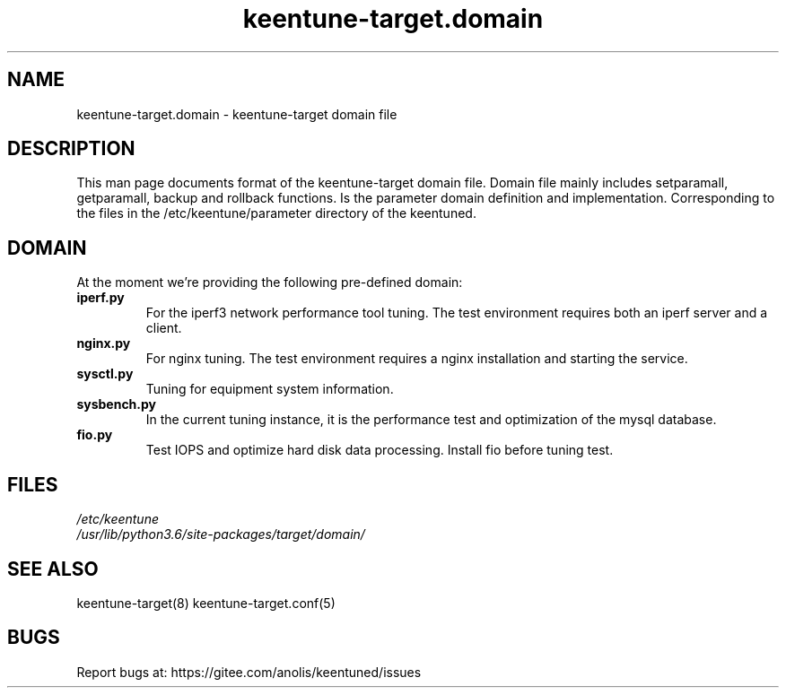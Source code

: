 .\"/*
.\" * All rights reserved
.\" *Copyright (c) [Year] [name of copyright holder]
.\" *[Software Name] is licensed under Mulan PSL v2.
.\" *You can use this software according to the terms and conditions of the Mulan PSL v2.
.\" *You may obtain a copy of Mulan PSL v2 at:
.\" *         http://license.coscl.org.cn/MulanPSL2
.\" *THIS SOFTWARE IS PROVIDED ON AN "AS IS" BASIS, WITHOUT WARRANTIES OF ANY KIND,
.\" *EITHER EXPRESS OR IMPLIED, INCLUDING BUT NOT LIMITED TO NON-INFRINGEMENT,
.\" *MERCHANTABILITY OR FIT FOR A PARTICULAR PURPOSE. 
.\" */
.\"
.TH "keentune-target.domain" "7" "6 May 2022" "OpenAnolis KeenTune SIG" "KeenTune"
.SH NAME
keentune-target.domain - keentune-target domain file

.SH DESCRIPTION
This man page documents format of the keentune-target domain file. Domain file mainly includes setparamall, getparamall, backup and rollback functions. Is the parameter domain definition and implementation. Corresponding to the files in the /etc/keentune/parameter directory of the keentuned.

.SH DOMAIN
At the moment we're providing the following pre-defined domain:

.TP
.BI "iperf.py"
For the iperf3 network performance tool tuning. The test environment requires both an iperf server and a client.
.TP
.BI "nginx.py"
For nginx tuning. The test environment requires a nginx installation and starting the service.
.TP
.BI "sysctl.py"
Tuning for equipment system information.
.TP
.BI "sysbench.py"
In the current tuning instance, it is the performance test and optimization of the mysql database.
.TP
.BI " fio.py"
Test IOPS and optimize hard disk data processing. Install fio before tuning test.

.SH FILES
.nf
.I /etc/keentune
.I /usr/lib/python3.6/site-packages/target/domain/

.SH "SEE ALSO"
.LP
keentune-target(8)
keentune-target.conf(5)

.SH "BUGS"
Report bugs at: https://gitee.com/anolis/keentuned/issues
